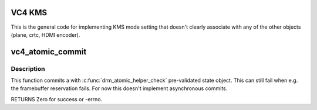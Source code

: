.. -*- coding: utf-8; mode: rst -*-
.. src-file: drivers/gpu/drm/vc4/vc4_kms.c

.. _`vc4-kms`:

VC4 KMS
=======

This is the general code for implementing KMS mode setting that
doesn't clearly associate with any of the other objects (plane,
crtc, HDMI encoder).

.. _`vc4_atomic_commit`:

vc4_atomic_commit
=================

.. c:function:: int vc4_atomic_commit(struct drm_device *dev, struct drm_atomic_state *state, bool nonblock)

    commit validated state object

    :param dev:
        DRM device
    :type dev: struct drm_device \*

    :param state:
        the driver state object
    :type state: struct drm_atomic_state \*

    :param nonblock:
        nonblocking commit
    :type nonblock: bool

.. _`vc4_atomic_commit.description`:

Description
-----------

This function commits a with \ :c:func:`drm_atomic_helper_check`\  pre-validated state
object. This can still fail when e.g. the framebuffer reservation fails. For
now this doesn't implement asynchronous commits.

RETURNS
Zero for success or -errno.

.. This file was automatic generated / don't edit.

